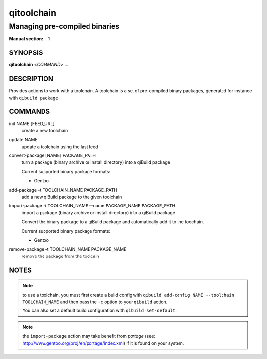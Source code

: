 qitoolchain
===========

------------------------------------
Managing pre-compiled binaries
------------------------------------

:Manual section: 1

SYNOPSIS
--------
**qitoolchain** <*COMMAND*> ...

DESCRIPTION
-----------

Provides actions to work with a toolchain.
A toolchain is a set of pre-compiled binary packages, generated
for instance with ``qibuild package``


COMMANDS
--------

init NAME [FEED_URL]
  create a new toolchain

update NAME
  update a toolchain using the last feed

convert-package [NAME] PACKAGE_PATH
  turn a package (binary archive or install directory) into a qiBuild package

  Current supported binary package formats:

  * Gentoo

add-package -t TOOLCHAIN_NAME PACKAGE_PATH
  add a new qiBuild package to the given toolchain

import-package -t TOOLCHAIN_NAME --name PACKAGE_NAME PACKAGE_PATH
  import a package (binary archive or install directory) into a qiBuild package

  Convert the binary package to a qiBuild package and automatically
  add it to the toochain.

  Current supported binary package formats:

  * Gentoo

remove-package -t TOOLCHAIN_NAME PACKAGE_NAME
  remove the package from the toolcain


NOTES
-----

.. note:: to use a toolchain, you must first create a build config with
  ``qibuild add-config NAME --toolchain TOOLCHAIN_NAME`` and then
  pass the ``-c`` option to your ``qibuild`` action.

  You can also set a default build configuration with ``qibuild set-default``.

.. note:: the ``import-package`` action may take benefit from *portage*
   (see: http://www.gentoo.org/proj/en/portage/index.xml) if it is found on your
   system.

